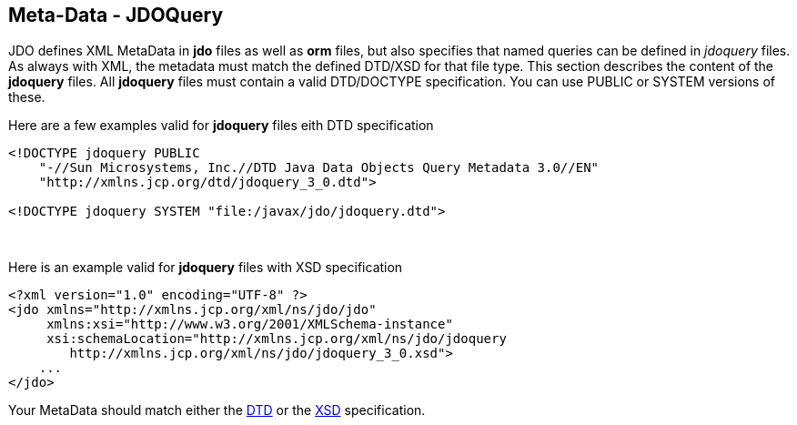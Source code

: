 [[index]]
{empty} +

:_basedir: 
:_imagesdir: images/
:notoc:
:nofooter:
:titlepage:
:grid: cols

== Meta-Data - JDOQueryanchor:Meta-Data_-_JDOQuery[]

JDO defines XML MetaData in *jdo* files as well as *orm* files, but also
specifies that named queries can be defined in _jdoquery_ files. As
always with XML, the metadata must match the defined DTD/XSD for that
file type. This section describes the content of the *jdoquery* files.
All *jdoquery* files must contain a valid DTD/DOCTYPE specification. You
can use PUBLIC or SYSTEM versions of these.

Here are a few examples valid for *jdoquery* files eith DTD
specification

....
<!DOCTYPE jdoquery PUBLIC
    "-//Sun Microsystems, Inc.//DTD Java Data Objects Query Metadata 3.0//EN"
    "http://xmlns.jcp.org/dtd/jdoquery_3_0.dtd">

<!DOCTYPE jdoquery SYSTEM "file:/javax/jdo/jdoquery.dtd">
....

{empty} +


Here is an example valid for *jdoquery* files with XSD specification

....
<?xml version="1.0" encoding="UTF-8" ?>
<jdo xmlns="http://xmlns.jcp.org/xml/ns/jdo/jdo"
     xmlns:xsi="http://www.w3.org/2001/XMLSchema-instance"
     xsi:schemaLocation="http://xmlns.jcp.org/xml/ns/jdo/jdoquery
        http://xmlns.jcp.org/xml/ns/jdo/jdoquery_3_0.xsd">
    ...
</jdo>
....

Your MetaData should match either the
http://xmlns.jcp.org/dtd/jdoquery_3_0.dtd[DTD] or the
http://xmlns.jcp.org/xml/ns/jdo/jdoquery_3_0.xsd[XSD] specification.

